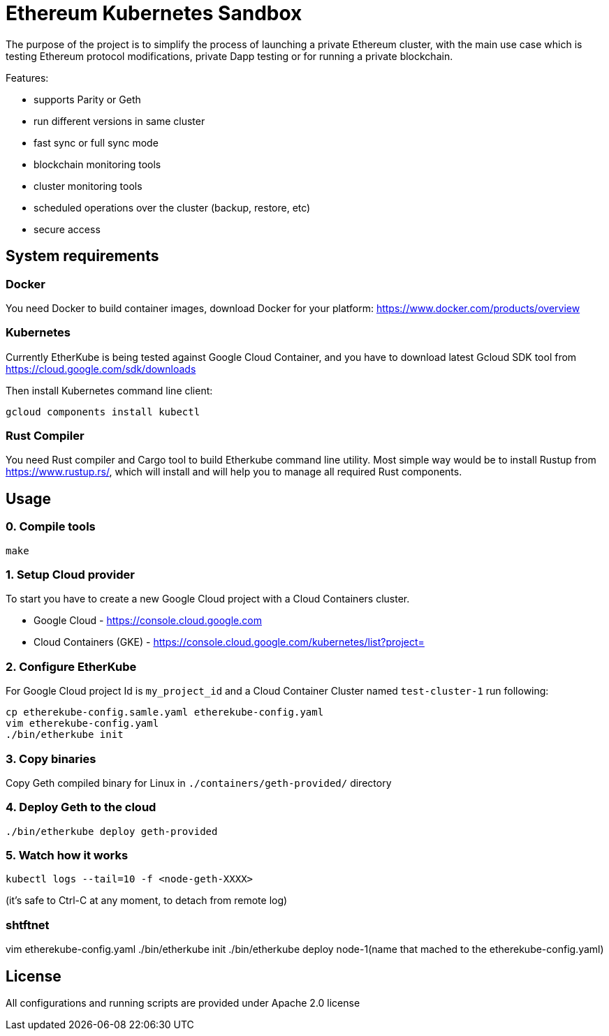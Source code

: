 # Ethereum Kubernetes Sandbox

The purpose of the project is to simplify the process of launching a private Ethereum cluster, with the main use case
 which is testing Ethereum protocol modifications, private Dapp testing or for running a private blockchain.

Features:

 * supports Parity or Geth
 * run different versions in same cluster
 * fast sync or full sync mode
 * blockchain monitoring tools
 * cluster monitoring tools
 * scheduled operations over the cluster (backup, restore, etc)
 * secure access

## System requirements

### Docker

You need Docker to build container images, download Docker for your platform: https://www.docker.com/products/overview

### Kubernetes

Currently EtherKube is being tested against Google Cloud Container, and you have to download latest Gcloud SDK tool
from https://cloud.google.com/sdk/downloads

Then install Kubernetes command line client:
----
gcloud components install kubectl
----

### Rust Compiler

You need Rust compiler and Cargo tool to build Etherkube command line utility. Most simple way would be to install
Rustup from https://www.rustup.rs/, which will install and will help you to manage all required Rust components.

## Usage

### 0. Compile tools

----
make
----

### 1. Setup Cloud provider

To start you have to create a new Google Cloud project with a Cloud Containers cluster.

* Google Cloud - https://console.cloud.google.com
* Cloud Containers (GKE) - https://console.cloud.google.com/kubernetes/list?project=

### 2. Configure EtherKube

For Google Cloud project Id is `my_project_id` and a Cloud Container Cluster named `test-cluster-1` run following:

----
cp etherekube-config.samle.yaml etherekube-config.yaml
vim etherekube-config.yaml
./bin/etherkube init
----

### 3. Copy binaries

Copy Geth compiled binary for Linux in `./containers/geth-provided/` directory

### 4. Deploy Geth to the cloud

----
./bin/etherkube deploy geth-provided
----

### 5. Watch how it works

----
kubectl logs --tail=10 -f <node-geth-XXXX>
----

(it's safe to Ctrl-C at any moment, to detach from remote log)


### shtftnet
vim etherekube-config.yaml
./bin/etherkube init
./bin/etherkube deploy node-1(name that mached to the etherekube-config.yaml)


## License

All configurations and running scripts are provided under Apache 2.0 license